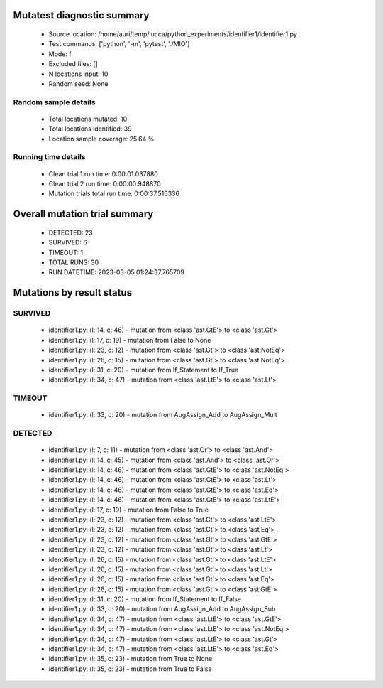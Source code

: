 Mutatest diagnostic summary
===========================
 - Source location: /home/auri/temp/lucca/python_experiments/identifier1/identifier1.py
 - Test commands: ['python', '-m', 'pytest', './MIO']
 - Mode: f
 - Excluded files: []
 - N locations input: 10
 - Random seed: None

Random sample details
---------------------
 - Total locations mutated: 10
 - Total locations identified: 39
 - Location sample coverage: 25.64 %


Running time details
--------------------
 - Clean trial 1 run time: 0:00:01.037880
 - Clean trial 2 run time: 0:00:00.948870
 - Mutation trials total run time: 0:00:37.516336

Overall mutation trial summary
==============================
 - DETECTED: 23
 - SURVIVED: 6
 - TIMEOUT: 1
 - TOTAL RUNS: 30
 - RUN DATETIME: 2023-03-05 01:24:37.765709


Mutations by result status
==========================


SURVIVED
--------
 - identifier1.py: (l: 14, c: 46) - mutation from <class 'ast.GtE'> to <class 'ast.Gt'>
 - identifier1.py: (l: 17, c: 19) - mutation from False to None
 - identifier1.py: (l: 23, c: 12) - mutation from <class 'ast.Gt'> to <class 'ast.NotEq'>
 - identifier1.py: (l: 26, c: 15) - mutation from <class 'ast.Gt'> to <class 'ast.NotEq'>
 - identifier1.py: (l: 31, c: 20) - mutation from If_Statement to If_True
 - identifier1.py: (l: 34, c: 47) - mutation from <class 'ast.LtE'> to <class 'ast.Lt'>


TIMEOUT
-------
 - identifier1.py: (l: 33, c: 20) - mutation from AugAssign_Add to AugAssign_Mult


DETECTED
--------
 - identifier1.py: (l: 7, c: 11) - mutation from <class 'ast.Or'> to <class 'ast.And'>
 - identifier1.py: (l: 14, c: 45) - mutation from <class 'ast.And'> to <class 'ast.Or'>
 - identifier1.py: (l: 14, c: 46) - mutation from <class 'ast.GtE'> to <class 'ast.NotEq'>
 - identifier1.py: (l: 14, c: 46) - mutation from <class 'ast.GtE'> to <class 'ast.Lt'>
 - identifier1.py: (l: 14, c: 46) - mutation from <class 'ast.GtE'> to <class 'ast.Eq'>
 - identifier1.py: (l: 14, c: 46) - mutation from <class 'ast.GtE'> to <class 'ast.LtE'>
 - identifier1.py: (l: 17, c: 19) - mutation from False to True
 - identifier1.py: (l: 23, c: 12) - mutation from <class 'ast.Gt'> to <class 'ast.LtE'>
 - identifier1.py: (l: 23, c: 12) - mutation from <class 'ast.Gt'> to <class 'ast.Eq'>
 - identifier1.py: (l: 23, c: 12) - mutation from <class 'ast.Gt'> to <class 'ast.GtE'>
 - identifier1.py: (l: 23, c: 12) - mutation from <class 'ast.Gt'> to <class 'ast.Lt'>
 - identifier1.py: (l: 26, c: 15) - mutation from <class 'ast.Gt'> to <class 'ast.LtE'>
 - identifier1.py: (l: 26, c: 15) - mutation from <class 'ast.Gt'> to <class 'ast.Lt'>
 - identifier1.py: (l: 26, c: 15) - mutation from <class 'ast.Gt'> to <class 'ast.Eq'>
 - identifier1.py: (l: 26, c: 15) - mutation from <class 'ast.Gt'> to <class 'ast.GtE'>
 - identifier1.py: (l: 31, c: 20) - mutation from If_Statement to If_False
 - identifier1.py: (l: 33, c: 20) - mutation from AugAssign_Add to AugAssign_Sub
 - identifier1.py: (l: 34, c: 47) - mutation from <class 'ast.LtE'> to <class 'ast.GtE'>
 - identifier1.py: (l: 34, c: 47) - mutation from <class 'ast.LtE'> to <class 'ast.NotEq'>
 - identifier1.py: (l: 34, c: 47) - mutation from <class 'ast.LtE'> to <class 'ast.Gt'>
 - identifier1.py: (l: 34, c: 47) - mutation from <class 'ast.LtE'> to <class 'ast.Eq'>
 - identifier1.py: (l: 35, c: 23) - mutation from True to None
 - identifier1.py: (l: 35, c: 23) - mutation from True to False